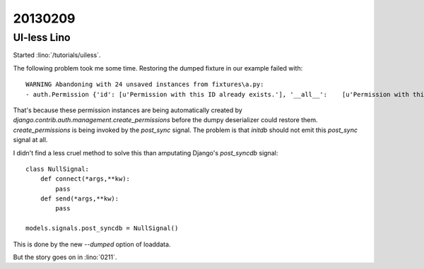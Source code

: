 20130209
========

UI-less Lino
------------

Started :lino:`/tutorials/uiless`.

The following problem took me some time.
Restoring the dumped fixture in our example failed with::

  WARNING Abandoning with 24 unsaved instances from fixtures\a.py:
  - auth.Permission {'id': [u'Permission with this ID already exists.'], '__all__':    [u'Permission with this Content type and Codename already exists.']} (24 object(s) with primary key 16, 17, 18, 1, 4, 7, 2, 5, 8, 3, 6, 9, 10, 11, 12, 19, 21, 23, 20, 22, 24, 13, 14, 15)

That's because these permission instances are being 
automatically created by 
`django.contrib.auth.management.create_permissions`
before the dumpy deserializer could restore them.
`create_permissions` is being invoked by the `post_sync` signal.
The problem is that `initdb` should not emit this `post_sync` 
signal at all.

I didn't find a less cruel method to solve this than amputating 
Django's `post_syncdb` signal::

    class NullSignal:
        def connect(*args,**kw):
            pass
        def send(*args,**kw):
            pass
    
    models.signals.post_syncdb = NullSignal()

This is done by the new `--dumped` option of loaddata.

But the story goes on in :lino:`0211`.
